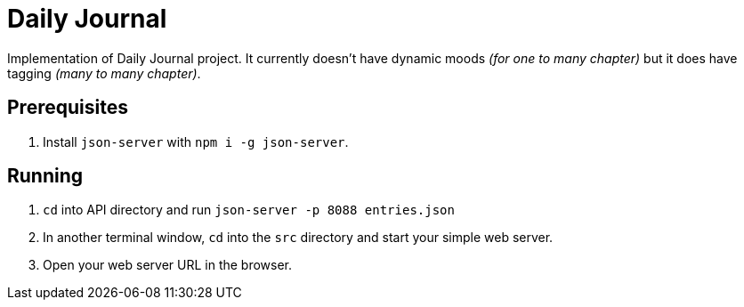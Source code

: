 = Daily Journal

Implementation of Daily Journal project. It currently doesn't have dynamic moods _(for one to many chapter)_ but it does have tagging _(many to many chapter)_.

== Prerequisites

1. Install `json-server` with `npm i -g json-server`.

== Running

1. `cd` into API directory and run `json-server -p 8088 entries.json`
1. In another terminal window, `cd` into the `src` directory and start your simple web server.
1. Open your web server URL in the browser.
